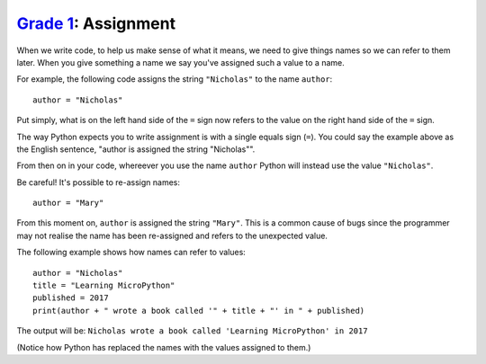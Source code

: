 `Grade 1 </docs/2020/grades/1>`_: Assignment
============================================

When we write code, to help us make sense of what it means, we need to give
things names so we can refer to them later. When you give something a name
we say you've assigned such a value to a name.

For example, the following code assigns the string ``"Nicholas"`` to the name
``author``::

    author = "Nicholas"

Put simply, what is on the left hand side of the ``=`` sign now refers to the
value on the right hand side of the ``=`` sign.

The way Python expects you to write assignment is with a single equals sign
(``=``). You could say the example above as the English sentence, "author is
assigned the string "Nicholas"".

From then on in your code, whereever you use the name ``author`` Python will
instead use the value ``"Nicholas"``.

Be careful! It's possible to re-assign names::

    author = "Mary"

From this moment on, ``author`` is assigned the string ``"Mary"``. This is a
common cause of bugs since the programmer may not realise the name has been
re-assigned and refers to the unexpected value.

The following example shows how names can refer to values::

    author = "Nicholas"
    title = "Learning MicroPython"
    published = 2017
    print(author + " wrote a book called '" + title + "' in " + published)

The output will be: ``Nicholas wrote a book called 'Learning MicroPython' in
2017``

(Notice how Python has replaced the names with the values assigned to them.)
